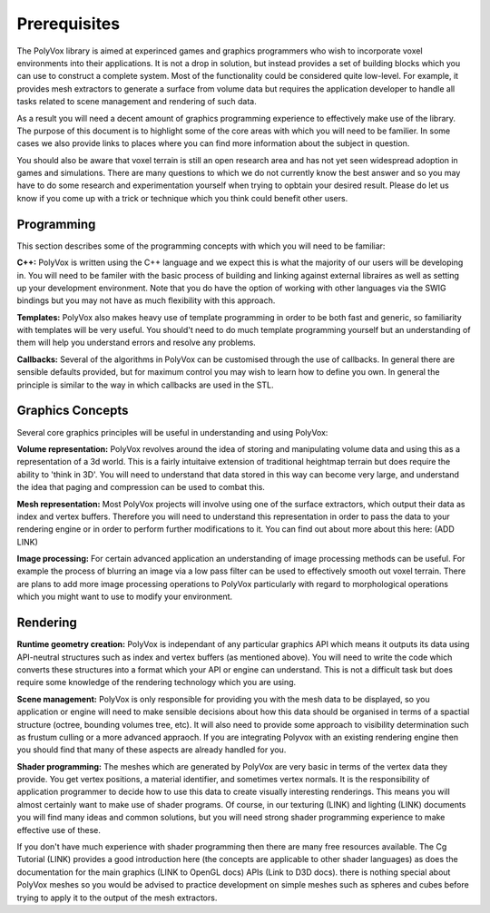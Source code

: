 *************
Prerequisites
*************
The PolyVox library is aimed at experinced games and graphics programmers who wish to incorporate voxel environments into their applications. It is not a drop in solution, but instead provides a set of building blocks which you can use to construct a complete system. Most of the functionality could be considered quite low-level. For example, it provides mesh extractors to generate a surface from volume data but requires the application developer to handle all tasks related to scene management and rendering of such data.

As a result you will need a decent amount of graphics programming experience to effectively make use of the library. The purpose of this document is to highlight some of the core areas with which you will need to be familier. In some cases we also provide links to places where you can find more information about the subject in question.

You should also be aware that voxel terrain is still an open research area and has not yet seen widespread adoption in games and simulations. There are many questions to which we do not currently know the best answer and so you may have to do some research and experimentation yourself when trying to opbtain your desired result. Please do let us know if you come up with a trick or technique which you think could benefit other users.

Programming
===========
This section describes some of the programming concepts with which you will need to be familiar:

**C++:** PolyVox is written using the C++ language and we expect this is what the majority of our users will be developing in. You will need to be familer with the basic process of building and linking against external libraires as well as setting up your development environment. Note that you do have the option of working with other languages via the SWIG bindings but you may not have as much flexibility with this approach.

**Templates:** PolyVox also makes heavy use of template programming in order to be both fast and generic, so familiarity with templates will be very useful. You should't need to do much template programming yourself but an understanding of them will help you understand errors and resolve any problems.

**Callbacks:** Several of the algorithms in PolyVox can be customised through the use of callbacks. In general there are sensible defaults provided, but for maximum control you may wish to learn how to define you own. In general the principle is similar to the way in which callbacks are used in the STL.

Graphics Concepts
=================
Several core graphics principles will be useful in understanding and using PolyVox:

**Volume representation:** PolyVox revolves around the idea of storing and manipulating volume data and using this as a representation of a 3d world. This is a fairly intuitaive extension of traditional heightmap terrain but does require the ability to 'think in 3D'. You will need to understand that data stored in this way can become very large, and understand the idea that paging and compression can be used to combat this.

**Mesh representation:** Most PolyVox projects will involve using one of the surface extractors, which output their data as index and vertex buffers. Therefore you will need to understand this representation in order to pass the data to your rendering engine or in order to perform further modifications to it. You can find out about more about this here: (ADD LINK)

**Image processing:** For certain advanced application an understanding of image processing methods can be useful. For example the process of blurring an image via a low pass filter can be used to effectively smooth out voxel terrain. There are plans to add more image processing operations to PolyVox particularly with regard to morphological operations which you might want to use to modify your environment.

Rendering
=========
**Runtime geometry creation:** PolyVox is independant of any particular graphics API which means it outputs its data using API-neutral structures such as index and vertex buffers (as mentioned above). You will need to write the code which converts these structures into a format which your API or engine can understand. This is not a difficult task but does require some knowledge of the rendering technology which you are using.

**Scene management:** PolyVox is only responsible for providing you with the mesh data to be displayed, so you application or engine will need to make sensible decisions about how this data should be organised in terms of a spactial structure (octree, bounding volumes tree, etc). It will also need to provide some approach to visibility determination such as frustum culling or a more advanced appraoch. If you are integrating Polyvox with an existing rendering engine then you should find that many of these aspects are already handled for you.

**Shader programming:** The meshes which are generated by PolyVox are very basic in terms of the vertex data they provide. You get vertex positions, a material identifier, and sometimes vertex normals. It is the responsibility of application programmer to decide how to use this data to create visually interesting renderings. This means you will almost certainly want to make use of shader programs. Of course, in our texturing (LINK) and lighting (LINK) documents you will find many ideas and common solutions, but you will need strong shader programming experience to make effective use of these.

If you don't have much experience with shader programming then there are many free resources available. The Cg Tutorial (LINK) provides a good introduction here (the concepts are applicable to other shader languages) as does the documentation for the main graphics (LINK to OpenGL docs) APIs (Link to D3D docs). there is nothing special about PolyVox meshes so you would be advised to practice development on simple meshes such as spheres and cubes before trying to apply it to the output of the mesh extractors.